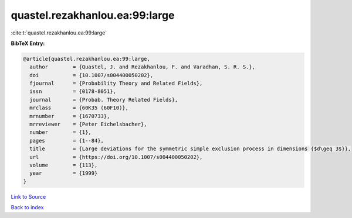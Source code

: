 quastel.rezakhanlou.ea:99:large
===============================

:cite:t:`quastel.rezakhanlou.ea:99:large`

**BibTeX Entry:**

.. code-block:: bibtex

   @article{quastel.rezakhanlou.ea:99:large,
     author        = {Quastel, J. and Rezakhanlou, F. and Varadhan, S. R. S.},
     doi           = {10.1007/s004400050202},
     fjournal      = {Probability Theory and Related Fields},
     issn          = {0178-8051},
     journal       = {Probab. Theory Related Fields},
     mrclass       = {60K35 (60F10)},
     mrnumber      = {1670733},
     mrreviewer    = {Peter Eichelsbacher},
     number        = {1},
     pages         = {1--84},
     title         = {Large deviations for the symmetric simple exclusion process in dimensions {$d\geq 3$}},
     url           = {https://doi.org/10.1007/s004400050202},
     volume        = {113},
     year          = {1999}
   }

`Link to Source <https://doi.org/10.1007/s004400050202},>`_


`Back to index <../By-Cite-Keys.html>`_
